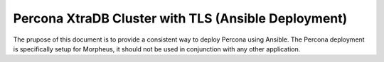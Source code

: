 .. _Percona TLS Ansible:

Percona XtraDB Cluster with TLS (Ansible Deployment)
^^^^^^^^^^^^^^^^^^^^^^^^^^^^^^^^^^^^^^^^^^^^^^^^^^^^

The prupose of this document is to provide a consistent way to deploy Percona using Ansible.  The Percona deployment is specifically setup for Morpheus,
it should not be used in conjunction with any other application.

.. tabs::

   .. group-tab:: RHEL

        .. code-block:: bash
    
            dnf install -y git sshpass
            python3 -m venv ~/percona
            source ~/percona/bin/activate
            python3 -m pip install ansible
            nano playbook.yml
                - hosts: db
                    gather_facts: true
                    become: true
                    roles:
                        - role: ansible-role-XtraDB-Cluster
                        xtradb_cluster_name: "prod-customer"
                        xtradb_root_password: yolo
                        xtradb_nodes_group: "db"
                        xtradb_bind_interface: eth0
                        xtradb_configure_firewalld: true
            nano hosts.yml
                [db]
                node1 ansible_host=192.168.100.104 ansible_ssh_common_args='-o StrictHostKeyChecking=no'
                node2 ansible_host=192.168.101.27 ansible_ssh_common_args='-o StrictHostKeyChecking=no'
                node3 ansible_host=192.168.100.197 ansible_ssh_common_args='-o StrictHostKeyChecking=no'
            mkdir .ansible/roles -p
            git clone https://github.com/tryfan/ansible-role-XtraDB-Cluster ~/.ansible/roles/ansible-role-XtraDB-Cluster
            export ANSIBLE_HOST_KEY_CHECKING=False
            ansible-playbook --inventory-file hosts.yml --user <username> --ask-pass --become --ask-become-pass playbook.yml
            deactivate
            rm ~/percona -rf

   .. group-tab:: Ubuntu

        TBD

.. tabs::

   .. group-tab:: RHEL

        TBD

   .. group-tab:: Ubuntu

        TBD
